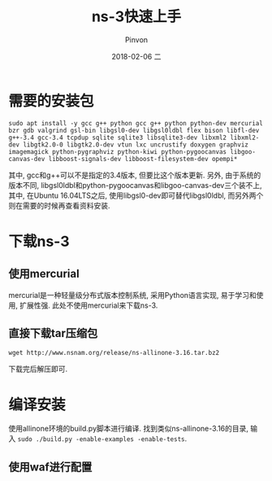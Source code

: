 #+TITLE:       ns-3快速上手
#+AUTHOR:      Pinvon
#+EMAIL:       pinvon@Inspiron
#+DATE:        2018-02-06 二
#+URI:         /blog/%y/%m/%d/ns-3快速上手
#+KEYWORDS:    <TODO: insert your keywords here>
#+TAGS:        NS3
#+LANGUAGE:    en
#+OPTIONS:     H:3 num:nil toc:t \n:nil ::t |:t ^:nil -:nil f:t *:t <:t
#+DESCRIPTION: <TODO: insert your description here>

* 需要的安装包

#+BEGIN_SRC Shell
sudo apt install -y gcc g++ python gcc g++ python python-dev mercurial bzr gdb valgrind gsl-bin libgsl0-dev libgsl0ldbl flex bison libfl-dev g++-3.4 gcc-3.4 tcpdup sqlite sqlite3 libsqlite3-dev libxml2 libxml2-dev libgtk2.0-0 libgtk2.0-dev vtun lxc uncrustify doxygen graphviz imagemagick python-pygraphviz python-kiwi python-pygoocanvas libgoo-canvas-dev libboost-signals-dev libboost-filesystem-dev opempi*
#+END_SRC

其中, gcc和g++可以不是指定的3.4版本, 但要比这个版本更新. 另外, 由于系统的版本不同, libgsl0ldbl和python-pygoocanvas和libgoo-canvas-dev三个装不上, 其中, 在Ubuntu 16.04LTS之后, 使用libgsl0-dev即可替代libgsl0ldbl, 而另外两个则在需要的时候再查看资料安装.

* 下载ns-3

** 使用mercurial

mercurial是一种轻量级分布式版本控制系统, 采用Python语言实现, 易于学习和使用, 扩展性强. 此处不使用mercurial来下载ns-3.

** 直接下载tar压缩包

#+BEGIN_SRC Shell
wget http://www.nsnam.org/release/ns-allinone-3.16.tar.bz2
#+END_SRC

下载完后解压即可.

* 编译安装

使用allinone环境的build.py脚本进行编译. 找到类似ns-allinone-3.16的目录, 输入 =sudo ./build.py -enable-examples -enable-tests=.

** 使用waf进行配置
